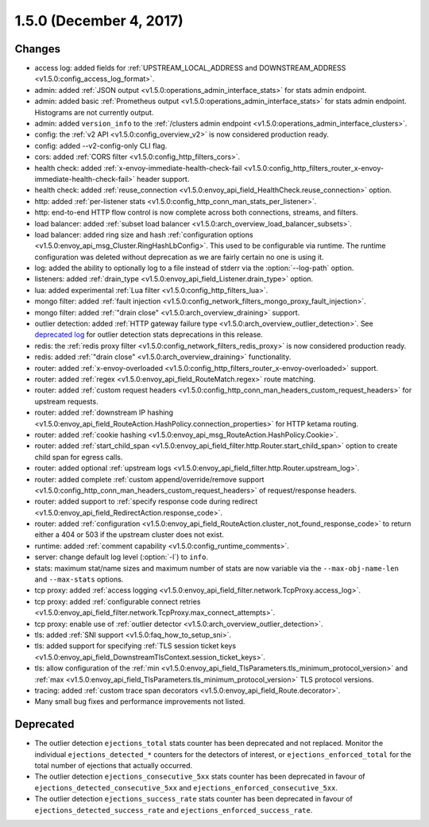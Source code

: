 1.5.0 (December 4, 2017)
========================

Changes
-------

* access log: added fields for :ref:`UPSTREAM_LOCAL_ADDRESS and DOWNSTREAM_ADDRESS
  <v1.5.0:config_access_log_format>`.
* admin: added :ref:`JSON output <v1.5.0:operations_admin_interface_stats>` for stats admin endpoint.
* admin: added basic :ref:`Prometheus output <v1.5.0:operations_admin_interface_stats>` for stats admin
  endpoint. Histograms are not currently output.
* admin: added ``version_info`` to the :ref:`/clusters admin endpoint <v1.5.0:operations_admin_interface_clusters>`.
* config: the :ref:`v2 API <v1.5.0:config_overview_v2>` is now considered production ready.
* config: added --v2-config-only CLI flag.
* cors: added :ref:`CORS filter <v1.5.0:config_http_filters_cors>`.
* health check: added :ref:`x-envoy-immediate-health-check-fail
  <v1.5.0:config_http_filters_router_x-envoy-immediate-health-check-fail>` header support.
* health check: added :ref:`reuse_connection <v1.5.0:envoy_api_field_HealthCheck.reuse_connection>` option.
* http: added :ref:`per-listener stats <v1.5.0:config_http_conn_man_stats_per_listener>`.
* http: end-to-end HTTP flow control is now complete across both connections, streams, and filters.
* load balancer: added :ref:`subset load balancer <v1.5.0:arch_overview_load_balancer_subsets>`.
* load balancer: added ring size and hash :ref:`configuration options
  <v1.5.0:envoy_api_msg_Cluster.RingHashLbConfig>`. This used to be configurable via runtime. The runtime
  configuration was deleted without deprecation as we are fairly certain no one is using it.
* log: added the ability to optionally log to a file instead of stderr via the
  :option:`--log-path` option.
* listeners: added :ref:`drain_type <v1.5.0:envoy_api_field_Listener.drain_type>` option.
* lua: added experimental :ref:`Lua filter <v1.5.0:config_http_filters_lua>`.
* mongo filter: added :ref:`fault injection <v1.5.0:config_network_filters_mongo_proxy_fault_injection>`.
* mongo filter: added :ref:`"drain close" <v1.5.0:arch_overview_draining>` support.
* outlier detection: added :ref:`HTTP gateway failure type <v1.5.0:arch_overview_outlier_detection>`.
  See `deprecated log <https://github.com/envoyproxy/envoy/blob/v1.5.0/DEPRECATED.md>`_
  for outlier detection stats deprecations in this release.
* redis: the :ref:`redis proxy filter <v1.5.0:config_network_filters_redis_proxy>` is now considered
  production ready.
* redis: added :ref:`"drain close" <v1.5.0:arch_overview_draining>` functionality.
* router: added :ref:`x-envoy-overloaded <v1.5.0:config_http_filters_router_x-envoy-overloaded>` support.
* router: added :ref:`regex <v1.5.0:envoy_api_field_RouteMatch.regex>` route matching.
* router: added :ref:`custom request headers <v1.5.0:config_http_conn_man_headers_custom_request_headers>`
  for upstream requests.
* router: added :ref:`downstream IP hashing
  <v1.5.0:envoy_api_field_RouteAction.HashPolicy.connection_properties>` for HTTP ketama routing.
* router: added :ref:`cookie hashing <v1.5.0:envoy_api_msg_RouteAction.HashPolicy.Cookie>`.
* router: added :ref:`start_child_span <v1.5.0:envoy_api_field_filter.http.Router.start_child_span>` option
  to create child span for egress calls.
* router: added optional :ref:`upstream logs <v1.5.0:envoy_api_field_filter.http.Router.upstream_log>`.
* router: added complete :ref:`custom append/override/remove support
  <v1.5.0:config_http_conn_man_headers_custom_request_headers>` of request/response headers.
* router: added support to :ref:`specify response code during redirect
  <v1.5.0:envoy_api_field_RedirectAction.response_code>`.
* router: added :ref:`configuration <v1.5.0:envoy_api_field_RouteAction.cluster_not_found_response_code>`
  to return either a 404 or 503 if the upstream cluster does not exist.
* runtime: added :ref:`comment capability <v1.5.0:config_runtime_comments>`.
* server: change default log level (:option:`-l`) to ``info``.
* stats: maximum stat/name sizes and maximum number of stats are now variable via the
  ``--max-obj-name-len`` and ``--max-stats`` options.
* tcp proxy: added :ref:`access logging <v1.5.0:envoy_api_field_filter.network.TcpProxy.access_log>`.
* tcp proxy: added :ref:`configurable connect retries
  <v1.5.0:envoy_api_field_filter.network.TcpProxy.max_connect_attempts>`.
* tcp proxy: enable use of :ref:`outlier detector <v1.5.0:arch_overview_outlier_detection>`.
* tls: added :ref:`SNI support <v1.5.0:faq_how_to_setup_sni>`.
* tls: added support for specifying :ref:`TLS session ticket keys
  <v1.5.0:envoy_api_field_DownstreamTlsContext.session_ticket_keys>`.
* tls: allow configuration of the :ref:`min
  <v1.5.0:envoy_api_field_TlsParameters.tls_minimum_protocol_version>` and :ref:`max
  <v1.5.0:envoy_api_field_TlsParameters.tls_minimum_protocol_version>` TLS protocol versions.
* tracing: added :ref:`custom trace span decorators <v1.5.0:envoy_api_field_Route.decorator>`.
* Many small bug fixes and performance improvements not listed.

Deprecated
----------

* The outlier detection ``ejections_total`` stats counter has been deprecated and not replaced. Monitor
  the individual ``ejections_detected_*`` counters for the detectors of interest, or
  ``ejections_enforced_total`` for the total number of ejections that actually occurred.
* The outlier detection ``ejections_consecutive_5xx`` stats counter has been deprecated in favour of
  ``ejections_detected_consecutive_5xx`` and ``ejections_enforced_consecutive_5xx``.
* The outlier detection ``ejections_success_rate`` stats counter has been deprecated in favour of
  ``ejections_detected_success_rate`` and ``ejections_enforced_success_rate``.
